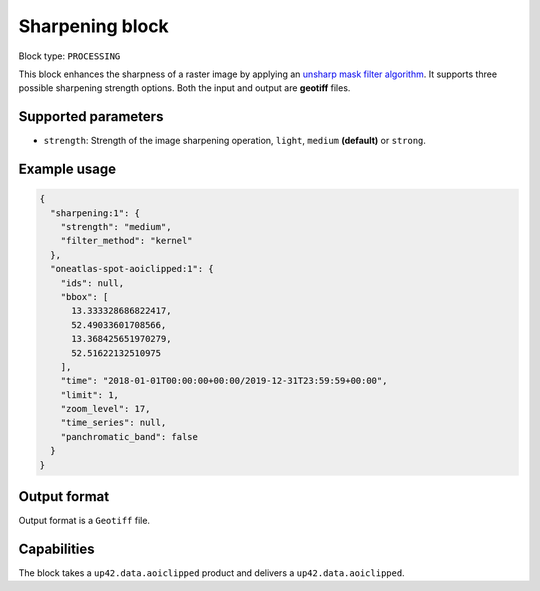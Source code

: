 .. meta::
   :description: UP42 processing blocks: Raster sharpening block description
   :keywords: UP42, processing, raster sharpening, filter, highpass

.. _sharpening-block:

Sharpening block
=================

Block type: ``PROCESSING``

This block enhances the sharpness of a raster image by applying an `unsharp mask filter algorithm <https://en.wikipedia.org/wiki/Unsharp_masking>`_.
It supports three possible sharpening strength options. Both the input and output are **geotiff** files.


Supported parameters
--------------------

* ``strength``: Strength of the image sharpening operation, ``light``, ``medium`` **(default)** or ``strong``.


Example usage
---------------

.. code-block:: javascript

    {
      "sharpening:1": {
        "strength": "medium",
        "filter_method": "kernel"
      },
      "oneatlas-spot-aoiclipped:1": {
        "ids": null,
        "bbox": [
          13.333328686822417,
          52.49033601708566,
          13.368425651970279,
          52.51622132510975
        ],
        "time": "2018-01-01T00:00:00+00:00/2019-12-31T23:59:59+00:00",
        "limit": 1,
        "zoom_level": 17,
        "time_series": null,
        "panchromatic_band": false
      }
    }


Output format
-------------
Output format is a ``Geotiff`` file.

Capabilities
------------

The block takes a ``up42.data.aoiclipped`` product and delivers a ``up42.data.aoiclipped``.